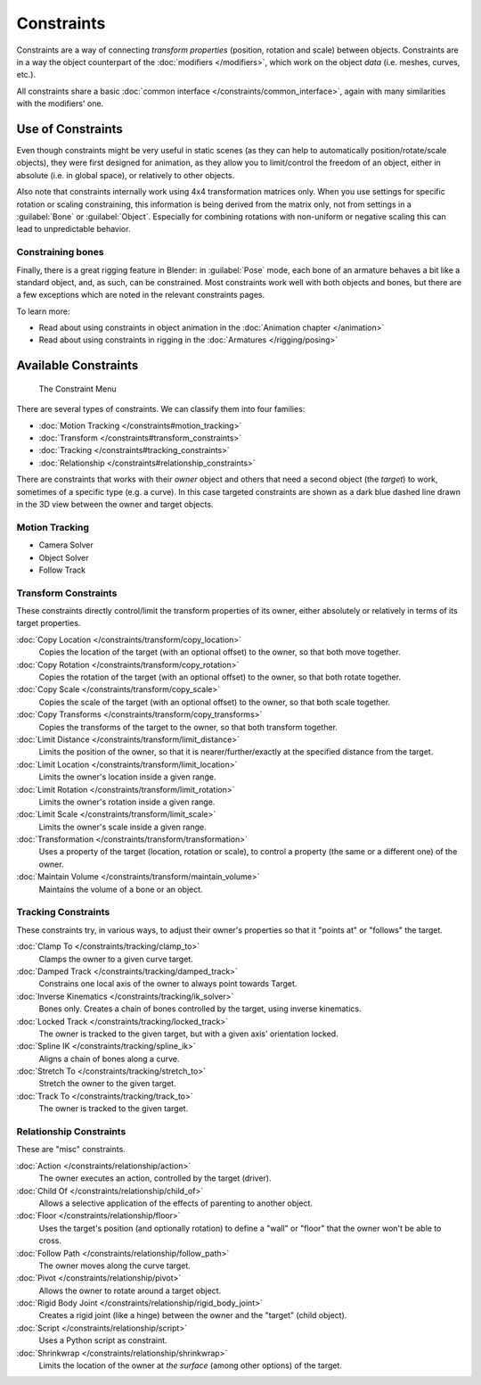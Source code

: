 
..    TODO/Review: {{review|text= motion tracking constraints}} .


Constraints
***********

Constraints are a way of connecting *transform properties* (position, rotation and scale) between objects.
Constraints are in a way the object counterpart of the :doc:`modifiers </modifiers>`,
which work on the object *data* (i.e. meshes, curves, etc.).

All constraints share a basic :doc:`common interface </constraints/common_interface>`,
again with many similarities with the modifiers' one.


Use of Constraints
==================

Even though constraints might be very useful in static scenes
(as they can help to automatically position/rotate/scale objects),
they were first designed for animation,
as they allow you to limit/control the freedom of an object, either in absolute (i.e.
in global space), or relatively to other objects.

Also note that constraints internally work using 4x4 transformation matrices only.
When you use settings for specific rotation or scaling constraining,
this information is being derived from the matrix only,
not from settings in a :guilabel:`Bone` or :guilabel:`Object`. Especially for combining
rotations with non-uniform or negative scaling this can lead to unpredictable behavior.


Constraining bones
------------------

Finally, there is a great rigging feature in Blender: in :guilabel:`Pose` mode,
each bone of an armature behaves a bit like a standard object, and, as such,
can be constrained. Most constraints work well with both objects and bones,
but there are a few exceptions which are noted in the relevant constraints pages.

To learn more:

- Read about using constraints in object animation in the :doc:`Animation chapter </animation>`
- Read about using constraints in rigging in the :doc:`Armatures </rigging/posing>`


Available Constraints
=====================

.. figure:: /images/(Doc_26x_Manual_Constraints_Introduction)_(Adding_Constraint_Menu)_(GBV266FN).jpg

   The Constraint Menu


There are several types of constraints. We can classify them into four families:


- :doc:`Motion Tracking </constraints#motion_tracking>`
- :doc:`Transform </constraints#transform_constraints>`
- :doc:`Tracking </constraints#tracking_constraints>`
- :doc:`Relationship </constraints#relationship_constraints>`


There are constraints that works with their *owner* object and others that need a second
object (the *target*) to work, sometimes of a specific type (e.g. a curve).
In this case targeted constraints are shown as a dark blue dashed line drawn in the 3D view
between the owner and target objects.


Motion Tracking
---------------

- Camera Solver
- Object Solver
- Follow Track


Transform Constraints
---------------------

These constraints directly control/limit the transform properties of its owner,
either absolutely or relatively in terms of its target properties.


:doc:`Copy Location </constraints/transform/copy_location>`
   Copies the location of the target (with an optional offset) to the owner, so that both move together.
:doc:`Copy Rotation </constraints/transform/copy_rotation>`
   Copies the rotation of the target (with an optional offset) to the owner, so that both rotate together.
:doc:`Copy Scale </constraints/transform/copy_scale>`
   Copies the scale of the target (with an optional offset) to the owner, so that both scale together.
:doc:`Copy Transforms </constraints/transform/copy_transforms>`
   Copies the transforms of the target to the owner, so that both transform together.
:doc:`Limit Distance </constraints/transform/limit_distance>`
   Limits the position of the owner, so that it is nearer/further/exactly at the specified distance from the target.
:doc:`Limit Location </constraints/transform/limit_location>`
   Limits the owner's location inside a given range.
:doc:`Limit Rotation </constraints/transform/limit_rotation>`
   Limits the owner's rotation inside a given range.
:doc:`Limit Scale </constraints/transform/limit_scale>`
   Limits the owner's scale inside a given range.
:doc:`Transformation </constraints/transform/transformation>`
   Uses a property of the target (location, rotation or scale), to control a property (the same or a different one) of the owner.
:doc:`Maintain Volume </constraints/transform/maintain_volume>`
   Maintains the volume of a bone or an object.


Tracking Constraints
--------------------

These constraints try, in various ways,
to adjust their owner's properties so that it "points at" or "follows" the target.

:doc:`Clamp To </constraints/tracking/clamp_to>`
   Clamps the owner to a given curve target.
:doc:`Damped Track </constraints/tracking/damped_track>`
   Constrains one local axis of the owner to always point towards Target.
:doc:`Inverse Kinematics </constraints/tracking/ik_solver>`
   Bones only. Creates a chain of bones controlled by the target, using inverse kinematics.
:doc:`Locked Track </constraints/tracking/locked_track>`
   The owner is tracked to the given target, but with a given axis' orientation locked.
:doc:`Spline IK </constraints/tracking/spline_ik>`
   Aligns a chain of bones along a curve.
:doc:`Stretch To </constraints/tracking/stretch_to>`
   Stretch the owner to the given target.
:doc:`Track To </constraints/tracking/track_to>`
   The owner is tracked to the given target.


Relationship Constraints
------------------------

These are "misc" constraints.


:doc:`Action </constraints/relationship/action>`
   The owner executes an action, controlled by the target (driver).
:doc:`Child Of </constraints/relationship/child_of>`
   Allows a selective application of the effects of parenting to another object.
:doc:`Floor </constraints/relationship/floor>`
   Uses the target's position (and optionally rotation) to define a "wall" or "floor" that the owner won't be able to cross.
:doc:`Follow Path </constraints/relationship/follow_path>`
   The owner moves along the curve target.
:doc:`Pivot </constraints/relationship/pivot>`
   Allows the owner to rotate around a target object.
:doc:`Rigid Body Joint </constraints/relationship/rigid_body_joint>`
   Creates a rigid joint (like a hinge) between the owner and the "target" (child object).
:doc:`Script </constraints/relationship/script>`
   Uses a Python script as constraint.
:doc:`Shrinkwrap </constraints/relationship/shrinkwrap>`
   Limits the location of the owner at *the surface* (among other options) of the target.

